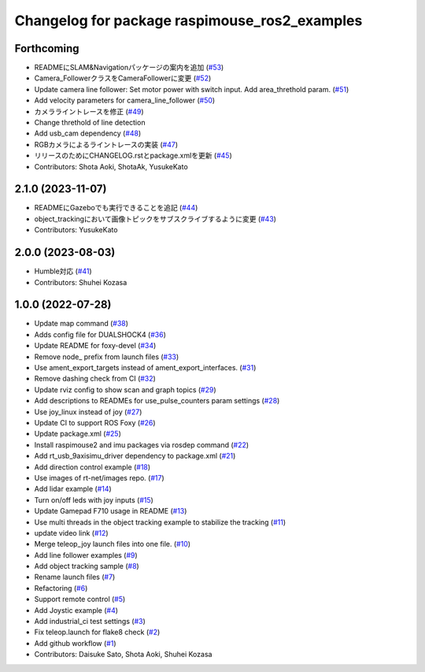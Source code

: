 ^^^^^^^^^^^^^^^^^^^^^^^^^^^^^^^^^^^^^^^^^^^^^^
Changelog for package raspimouse_ros2_examples
^^^^^^^^^^^^^^^^^^^^^^^^^^^^^^^^^^^^^^^^^^^^^^

Forthcoming
-----------
* READMEにSLAM&Navigationパッケージの案内を追加 (`#53 <https://github.com/rt-net/raspimouse_ros2_examples/issues/53>`_)
* Camera_FollowerクラスをCameraFollowerに変更 (`#52 <https://github.com/rt-net/raspimouse_ros2_examples/issues/52>`_)
* Update camera line follower: Set motor power with switch input. Add area_threthold param. (`#51 <https://github.com/rt-net/raspimouse_ros2_examples/issues/51>`_)
* Add velocity parameters for camera_line_follower (`#50 <https://github.com/rt-net/raspimouse_ros2_examples/issues/50>`_)
* カメラライントレースを修正 (`#49 <https://github.com/rt-net/raspimouse_ros2_examples/issues/49>`_)
* Change threthold of line detection
* Add usb_cam dependency (`#48 <https://github.com/rt-net/raspimouse_ros2_examples/issues/48>`_)
* RGBカメラによるライントレースの実装 (`#47 <https://github.com/rt-net/raspimouse_ros2_examples/issues/47>`_)
* リリースのためにCHANGELOG.rstとpackage.xmlを更新 (`#45 <https://github.com/rt-net/raspimouse_ros2_examples/issues/45>`_)
* Contributors: Shota Aoki, ShotaAk, YusukeKato

2.1.0 (2023-11-07)
------------------
* READMEにGazeboでも実行できることを追記 (`#44 <https://github.com/rt-net/raspimouse_ros2_examples/issues/44>`_)
* object_trackingにおいて画像トピックをサブスクライブするように変更 (`#43 <https://github.com/rt-net/raspimouse_ros2_examples/issues/43>`_)
* Contributors: YusukeKato

2.0.0 (2023-08-03)
------------------
* Humble対応 (`#41 <https://github.com/rt-net/raspimouse_ros2_examples/issues/41>`_)
* Contributors: Shuhei Kozasa

1.0.0 (2022-07-28)
------------------
* Update map command (`#38 <https://github.com/rt-net/raspimouse_ros2_examples/issues/38>`_)
* Adds config file for DUALSHOCK4 (`#36 <https://github.com/rt-net/raspimouse_ros2_examples/issues/36>`_)
* Update README for foxy-devel (`#34 <https://github.com/rt-net/raspimouse_ros2_examples/issues/34>`_)
* Remove node\_ prefix from launch files (`#33 <https://github.com/rt-net/raspimouse_ros2_examples/issues/33>`_)
* Use ament_export_targets instead of ament_export_interfaces. (`#31 <https://github.com/rt-net/raspimouse_ros2_examples/issues/31>`_)
* Remove dashing check from CI (`#32 <https://github.com/rt-net/raspimouse_ros2_examples/issues/32>`_)
* Update rviz config to show scan and graph topics (`#29 <https://github.com/rt-net/raspimouse_ros2_examples/issues/29>`_)
* Add descriptions to READMEs for use_pulse_counters param settings (`#28 <https://github.com/rt-net/raspimouse_ros2_examples/issues/28>`_)
* Use joy_linux instead of joy (`#27 <https://github.com/rt-net/raspimouse_ros2_examples/issues/27>`_)
* Update CI to support ROS Foxy (`#26 <https://github.com/rt-net/raspimouse_ros2_examples/issues/26>`_)
* Update package.xml (`#25 <https://github.com/rt-net/raspimouse_ros2_examples/issues/25>`_)
* Install raspimouse2 and imu packages via rosdep command (`#22 <https://github.com/rt-net/raspimouse_ros2_examples/issues/22>`_)
* Add rt_usb_9axisimu_driver dependency to package.xml (`#21 <https://github.com/rt-net/raspimouse_ros2_examples/issues/21>`_)
* Add direction control example (`#18 <https://github.com/rt-net/raspimouse_ros2_examples/issues/18>`_)
* Use images of rt-net/images repo. (`#17 <https://github.com/rt-net/raspimouse_ros2_examples/issues/17>`_)
* Add lidar example (`#14 <https://github.com/rt-net/raspimouse_ros2_examples/issues/14>`_)
* Turn on/off leds with joy inputs (`#15 <https://github.com/rt-net/raspimouse_ros2_examples/issues/15>`_)
* Update Gamepad F710 usage in README (`#13 <https://github.com/rt-net/raspimouse_ros2_examples/issues/13>`_)
* Use multi threads in the object tracking example to stabilize the tracking (`#11 <https://github.com/rt-net/raspimouse_ros2_examples/issues/11>`_)
* update video link (`#12 <https://github.com/rt-net/raspimouse_ros2_examples/issues/12>`_)
* Merge teleop_joy launch files into one file. (`#10 <https://github.com/rt-net/raspimouse_ros2_examples/issues/10>`_)
* Add line follower examples (`#9 <https://github.com/rt-net/raspimouse_ros2_examples/issues/9>`_)
* Add object tracking sample (`#8 <https://github.com/rt-net/raspimouse_ros2_examples/issues/8>`_)
* Rename launch files (`#7 <https://github.com/rt-net/raspimouse_ros2_examples/issues/7>`_)
* Refactoring (`#6 <https://github.com/rt-net/raspimouse_ros2_examples/issues/6>`_)
* Support remote control (`#5 <https://github.com/rt-net/raspimouse_ros2_examples/issues/5>`_)
* Add Joystic example (`#4 <https://github.com/rt-net/raspimouse_ros2_examples/issues/4>`_)
* Add industrial_ci test settings (`#3 <https://github.com/rt-net/raspimouse_ros2_examples/issues/3>`_)
* Fix teleop.launch for flake8 check (`#2 <https://github.com/rt-net/raspimouse_ros2_examples/issues/2>`_)
* Add github workflow (`#1 <https://github.com/rt-net/raspimouse_ros2_examples/issues/1>`_)
* Contributors: Daisuke Sato, Shota Aoki, Shuhei Kozasa
